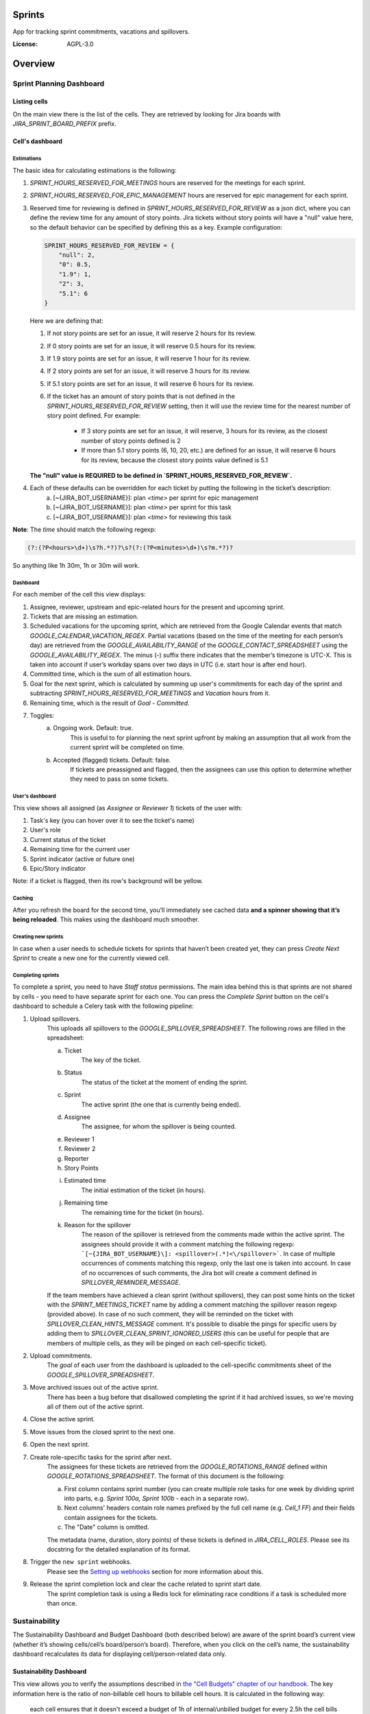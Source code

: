 Sprints
=============================

App for tracking sprint commitments, vacations and spillovers.

.. image:: https://img.shields.io/badge/built%20with-Cookiecutter%20Django-ff69b4.svg
     :target: https://github.com/pydanny/cookiecutter-django/
     :alt: Built with Cookiecutter Django

:License: AGPL-3.0

Overview
========

Sprint Planning Dashboard
-------------------------

Listing cells
^^^^^^^^^^^^^

On the main view there is the list of the cells. They are retrieved by looking for Jira boards with `JIRA_SPRINT_BOARD_PREFIX` prefix.

Cell's dashboard
^^^^^^^^^^^^^^^^

Estimations
~~~~~~~~~~~
The basic idea for calculating estimations is the following:

1. `SPRINT_HOURS_RESERVED_FOR_MEETINGS` hours are reserved for the meetings for each sprint.
2. `SPRINT_HOURS_RESERVED_FOR_EPIC_MANAGEMENT` hours are reserved for epic management for each sprint.
3. Reserved time for reviewing is defined in `SPRINT_HOURS_RESERVED_FOR_REVIEW` as a json dict, where you can define the review time for any
   amount of story points. Jira tickets without story points will have a "null" value here, so the default behavior can be specified by defining
   this as a key. Example configuration:

   .. code::

        SPRINT_HOURS_RESERVED_FOR_REVIEW = {
            "null": 2,
            "0": 0.5,
            "1.9": 1,
            "2": 3,
            "5.1": 6
        }

   Here we are defining that:

   1. If not story points are set for an issue, it will reserve 2 hours for its review.
   2. If 0 story points are set for an issue, it will reserve 0.5 hours for its review.
   3. If 1.9 story points are set for an issue, it will reserve 1 hour for its review.
   4. If 2 story points are set for an issue, it will reserve 3 hours for its review.
   5. If 5.1 story points are set for an issue, it will reserve 6 hours for its review.
   6. If the ticket has an amount of story points that is not defined in the `SPRINT_HOURS_RESERVED_FOR_REVIEW` setting,
      then it will use the review time for the nearest number of story point defined. For example:
       - If 3 story points are set for an issue, it will reserve, 3 hours for its review, as the closest number of story points
         defined is 2
       - If more than 5.1 story points (6, 10, 20, etc.) are defined for an issue, it will reserve 6 hours for its review,
         because the closest story points value defined is 5.1

   **The "null" value is REQUIRED to be defined in `SPRINT_HOURS_RESERVED_FOR_REVIEW`.**

4. Each of these defaults can be overridden for each ticket by putting the following in the ticket’s description:
    a) [~{JIRA_BOT_USERNAME}]: plan `<time>` per sprint for epic management
    b) [~{JIRA_BOT_USERNAME}]: plan `<time>` per sprint for this task
    c) [~{JIRA_BOT_USERNAME}]: plan `<time>` for reviewing this task

**Note**: The `time` should match the following regexp:

.. code::

    (?:(?P<hours>\d+)\s?h.*?)?\s?(?:(?P<minutes>\d+)\s?m.*?)?

So anything like 1h 30m, 1h or 30m will work.

Dashboard
~~~~~~~~~
For each member of the cell this view displays:

1. Assignee, reviewer, upstream and epic-related hours for the present and upcoming sprint.
2. Tickets that are missing an estimation.
3. Scheduled vacations for the upcoming sprint, which are retrieved from the Google Calendar events that match `GOOGLE_CALENDAR_VACATION_REGEX`. Partial vacations (based on the time of the meeting for each person’s day) are retrieved from the `GOOGLE_AVAILABILITY_RANGE` of the `GOOGLE_CONTACT_SPREADSHEET` using the `GOOGLE_AVAILABILITY_REGEX`. The minus (-) suffix there indicates that the member’s timezone is UTC-X. This is taken into account if user’s workday spans over two days in UTC (i.e. start hour is after end hour).
4. Committed time, which is the sum of all estimation hours.
5. Goal for the next sprint, which is calculated by summing up user's commitments for each day of the sprint and subtracting `SPRINT_HOURS_RESERVED_FOR_MEETINGS` and `Vacation` hours from it.
6. Remaining time, which is the result of `Goal` - `Committed`.
7. Toggles:
    a) Ongoing work. Default: true.
        This is useful to for planning the next sprint upfront by making an assumption that all work from the current sprint will be completed on time.
    b) Accepted (flagged) tickets. Default: false.
        If tickets are preassigned and flagged, then the assignees can use this option to determine whether they need to pass on some tickets.

User's dashboard
~~~~~~~~~~~~~~~~
This view shows all assigned (as `Assignee` or `Reviewer 1`) tickets of the user with:

1. Task's key (you can hover over it to see the ticket's name)
2. User's role
3. Current status of the ticket
4. Remaining time for the current user
5. Sprint indicator (active or future one)
6. Epic/Story indicator

Note: if a ticket is flagged, then its row's background will be yellow.

Caching
~~~~~~~
After you refresh the board for the second time, you’ll immediately see cached data **and a spinner showing that it’s being reloaded**. This makes using the dashboard much smoother.


Creating new sprints
~~~~~~~~~~~~~~~~~~~~~~
In case when a user needs to schedule tickets for sprints that haven’t been created yet, they can press `Create Next Sprint` to create a new one for the currently viewed cell.

Completing sprints
~~~~~~~~~~~~~~~~~~~~~~
To complete a sprint, you need to have `Staff status` permissions.
The main idea behind this is that sprints are not shared by cells - you need to have separate sprint for each one. You can press the `Complete Sprint` button on the cell's dashboard to schedule a Celery task with the following pipeline:

1. Upload spillovers.
    This uploads all spillovers to the `GOOGLE_SPILLOVER_SPREADSHEET`. The following rows are filled in the spreadsheet:

    a) Ticket
        The key of the ticket.
    b) Status
        The status of the ticket at the moment of ending the sprint.
    c) Sprint
        The active sprint (the one that is currently being ended).
    d) Assignee
        The assignee, for whom the spillover is being counted.
    e) Reviewer 1
    f) Reviewer 2
    g) Reporter
    h) Story Points
    i) Estimated time
        The initial estimation of the ticket (in hours).
    j) Remaining time
        The remaining time for the ticket (in hours).
    k) Reason for the spillover
        The reason of the spillover is retrieved from the comments made within the active sprint. The assignees should provide it with a comment matching the following regexp: ```[~{JIRA_BOT_USERNAME}\]: <spillover>(.*)<\/spillover>```. In case of multiple occurrences of comments matching this regexp, only the last one is taken into account. In case of no occurrences of such comments, the Jira bot will create a comment defined in `SPILLOVER_REMINDER_MESSAGE`.

    If the team members have achieved a clean sprint (without spillovers), they can post some hints on the ticket with the `SPRINT_MEETINGS_TICKET` name by adding a comment matching the spillover reason regexp (provided above). In case of no such comment, they will be reminded on the ticket with `SPILLOVER_CLEAN_HINTS_MESSAGE` comment. It's possible to disable the pings for specific users by adding them to `SPILLOVER_CLEAN_SPRINT_IGNORED_USERS` (this can be useful for people that are members of multiple cells, as they will be pinged on each cell-specific ticket).
2. Upload commitments.
    The `goal` of each user from the dashboard is uploaded to the cell-specific commitments sheet of the `GOOGLE_SPILLOVER_SPREADSHEET`.
3. Move archived issues out of the active sprint.
    There has been a bug before that disallowed completing the sprint if it had archived issues, so we're moving all of them out of the active sprint.
4. Close the active sprint.
5. Move issues from the closed sprint to the next one.
6. Open the next sprint.
7. Create role-specific tasks for the sprint after next.
    The assignees for these tickets are retrieved from the `GOOGLE_ROTATIONS_RANGE` defined within `GOOGLE_ROTATIONS_SPREADSHEET`. The format of this document is the following:

    a) First column contains sprint number (you can create multiple role tasks for one week by dividing sprint into parts, e.g. `Sprint 100a, Sprint 100b` - each in a separate row).
    b) Next columns' headers contain role names prefixed by the full cell name (e.g. `Cell_1 FF`) and their fields contain assignees for the tickets.
    c) The "Date" column is omitted.

    The metadata (name, duration, story points) of these tickets is defined in `JIRA_CELL_ROLES`. Please see its docstring for the detailed explanation of its format.
8. Trigger the ``new sprint`` webhooks.
    Please see the `Setting up webhooks`_ section for more information about this.
9. Release the sprint completion lock and clear the cache related to sprint start date.
    The sprint completion task is using a Redis lock for eliminating race conditions if a task is scheduled more than once.


Sustainability
--------------
The Sustainability Dashboard and Budget Dashboard (both described below) are aware of the sprint board’s current view (whether it’s showing cells/cell’s board/person’s board). Therefore, when you click on the cell’s name, the sustainability dashboard recalculates its data for displaying cell/person-related data only.

Sustainability Dashboard
^^^^^^^^^^^^^^^^^^^^^^^^
This view allows you to verify the assumptions described in `the "Cell Budgets" chapter of our handbook`_.
The key information here is the ratio of non-billable cell hours to billable cell hours. It is calculated in the following way:

    each cell ensures that it doesn't exceed a budget of 1h of internal/unbilled budget for every 2.5h the cell bills to clients.

.. _`the "Cell Budgets" chapter of our handbook`: https://handbook.opencraft.com/en/latest/cell_budgets/#cell-budgets


Overall sustainability
~~~~~~~~~~~~~~~~~~~~~~
Here we can view the sustainability combined for all existing projects. We are listing:

.. raw:: html

    <div id="column-overall-total-hours"></div>

1. Total hours
    non-cell hours + cell hours

    .. raw:: html

        <div id="column-overall-billable-hours"></div>
2. Billable hours
    .. raw:: html

        <div id="column-overall-non-billable-hours"></div>
3. Total non-billable hours
    non-billable cell hours + non-billable non-cell hours

    .. raw:: html

        <div id="column-overall-percent-of-non-billable-hours"></div>
4. Percent of non-billable hours
    total non-billable hours / total hours

Cell's/User's sustainability
~~~~~~~~~~~~~~~~~~~~~~~~~~~~
Here we can view the sustainability logged for a specific project or by a specific user. We are listing:

.. raw:: html

    <div id="column-total-hours"></div>

1. Total hours
    .. raw:: html

        <div id="column-non-cell-hours"></div>
2. Non-cell hours
    hours logged on non-billable non-cell tickets

    .. raw:: html

        <div id="column-billable-cell-hours"></div>
3. Billable cell hours
    .. raw:: html

        <div id="column-non-billable-cell-hours"></div>
4. Non-billable cell hours
    hours logged on non-billable cell-responsible tickets

    .. raw:: html

        <div id="column-percent-of-non-billable-hours"></div>
5. Percent of non-billable hours
    .. raw:: html

        <div id="column-remaining-non-billable-hours"></div>

    ::

      non-billable_cell_hours / (billable_cell_hours + non-billable_cell_hours)
6. Remaining non-billable hours
    ::

      billable_cell_hours * MAX_NON_BILLABLE_TO_BILLABLE_CELL_RATIO / (1 - MAX_NON_BILLABLE_TO_BILLABLE_CELL_RATIO) - non-billable_cell_hours

Budget Dashboard
^^^^^^^^^^^^^^^^
This presents a list of all active accounts and the time spent on them from the beginning of the current year and the goal, based on the budget stored in the DB (see `Setting up budgets`_ for setup instructions). For each budget we are listing:

.. raw:: html

        <div id="column-budget"></div>

1. Account name with the prefix stripped for better readability.

    .. raw:: html

        <div id="column-ytd-spent"></div>
2. Time spent from the beginning of the first year within the selected period.
    For `Overall` view the cell has green background when budget is on track and turns red when it's exceeded. This behavior is disabled on cell's and user's dashboards to reduce confusion.

    .. raw:: html

        <div id="column-ytd-goal"></div>
3. Goal from the beginning of the first year within the selected period to the end of the next sprint.
    This field remains the same for all views, because budgets cannot be divided between cells.

    .. raw:: html

        <div id="column-period-spent"></div>
4. Time spent during the selected period.
    .. raw:: html

        <div id="column-period-goal"></div>
5. Goal for the selected period.
    This field remains the same for all views, because budgets cannot be divided between cells.

    .. raw:: html

        <div id="column-left-this-sprint"></div>
6. Time scheduled for the incomplete tickets in the current sprint.
    .. raw:: html

        <div id="column-next-sprint"></div>
7. Time scheduled for the tickets in the next sprint.
    .. raw:: html

        <div id="column-remaining-for-next-sprint"></div>
8. Time that can still be assigned for the next sprint. This value is the same for all views. Turns green if there are some hours.
    This field remains the same for all views, because any cell can use the remaining budget. The cell's background is green when remaining time is greater or equal 0, turns red when it's lower.

    .. raw:: html

        <div id="column-category"></div>
9. One of the following categories:
    a) Billable,
    b) Non-billable cell,
    c) Non-billable non-cell.


Setting up budgets
~~~~~~~~~~~~~~~~~~
To set up the budgets for the accounts you need to:

1. Log into the backend admin (by default it's http://localhost:8000/admin) with your superuser account.
2. Go to `Sustainability/Budgets`.
3. Add a new budget for the account.

The budgets are rolling, so these entries are perceived as *changes* of the budgets. It means that the budget for the account with the specified `name` will be `hours` (per month) up to the next change or current date.

    E.g. we have the account "Account - Security". From the beginning of 2019 we want the budget to be 100h/month, but from September to November (both inclusive) we want to raise it to 200h/month. From December and for the whole 2020 it should be lowered back to 100h/month. Therefore we need to create 3 entries via the Django admin:

    .. code:: javascript

        [{
            "name": "Account - Security",
            "date": January 2019,
            "hours": 100
        }, {
            "name": "Account - Security",
            "date": September 2019,
            "hours": 200
        }, {
            "name": "Account - Security",
            "date": December 2019,
            "hours": 100
        }]

    Side note: the `date` is a `DateField`, but the example is using simplified representation for brevity.

Setting up alerts
~~~~~~~~~~~~~~~~~
The alerts are defined in settings to be triggered with Celerybeat. It's possible to subscribe to specific cell or account alerts via Django admin.

It's also possible to specify addresses that will receive alerts for all existing cells and accounts. To do this, add email address to `NOTIFICATIONS_SUSTAINABILITY_EMAILS` environment variable.

Setting up webhooks
~~~~~~~~~~~~~~~~~~~
The sprints app supports triggering webhooks on certain events. Currently the following events are supported:

1. 'new sprint' - Triggered at the end of the sprint completion process. It fires a webhook containing details of each member of the cell & their responsibilities in the new sprint. It reads permanent roles (Sprint Planning Manager etc.) from the ``HANDBOOK_ROLES_PAGE``, and temporary roles (Firefighter, Discovery Duty etc.) from the rotations spreadsheets. If the ``FEATURE_CELL_ROLES`` (disabled by default) environment variable is set to ``True`` it will cause an error and prevent the sprint from being completed if the permanent roles cannot be read from the handbook.

In order to setup receivers you first need to setup webhook events; to do that follow these steps:

1. Go to 'Webhook events' in your Django admin panel (http://your_site/admin/webhooks/webhookevent/).
2. Click 'Add webhook event' and create events based on the above mentioned list of events.

For now only the 'new sprint' event type is supported. More event types will be added in the future.

To create a new webhook receiver, follow these steps:

1. Make sure a 'Webhook Event' exists for your webhook (see the following section for the instructions).
2. Go to 'Webhooks' in the Django admin panel (http://your_site/admin/webhooks/webhook/).
3. Click 'Add Webhook'.
4. In Events, select one or multiple events to link to the webhook & enter a payload URL. If you'd like to send any extra headers with the request, you can specify them in the headers field using the JSON format.


For sustainability
******************
Alerts are sent when the ratio of non-billable cell hours to billable hours exceeds `MAX_NON_BILLABLE_TO_BILLABLE_CELL_RATIO`.

By default these alerts are not being sent. To enable them:

1. Log into the backend admin (by default it's http://localhost:8000/admin) with your superuser account.
2. Go to `Sustainability/Cells`.
3. Add new cell.
4. Optionally add comma-separated email addresses that will receive alerts.

For budgets
***********
Alerts are sent when time spent from the beginning of the first year within the selected period is greater than the goal from the beginning of the current year to the end of the next sprint.

Alerts are sent by default to emails specified in `MAX_NON_BILLABLE_TO_BILLABLE_CELL_RATIO`. To subscribe only to specific accounts:

1. Log into the backend admin (by default it's http://localhost:8000/admin) with your superuser account.
2. Go to `Sustainability/Accounts`.
3. Add new account.
4. Specify comma-separated email addresses that will receive alerts.

Automation
----------
Sprints implement tasks that automate some parts of the sprint planning process. To enable automation, set the ``FEATURE_SPRINT_AUTOMATION`` env variable to ``True``.

Pinging people
^^^^^^^^^^^^^^^
The automations retrieve users responsible for a ticket. The following rules apply for this:
1. The assignee is included if the ticket is assigned.
2. The epic owner is included if the ticket is unassigned or if a task explicitly requests this.
3. The reporter is included if the ticket both:
- is unassigned,
- does not belong to an epic or the epic is unassigned.
4. If none of the above is present, the error is reported to Sentry.
A task determines whether the users will be pinged on the ticket (with an asynchronous comment) or via the Mattermost (with a synchronous message), depending on the urgency of this part of the sprint planning process.

Scheduling tasks
^^^^^^^^^^^^^^^^^
While completing the sprint, the automation tasks are scheduled for the new one. There are two types of supported tasks:
1. One-off - ran on a specific day of the sprint.
2. Periodic - ran hourly from a specific day of the sprint to either another day or until the end of the sprint.

You can see the scheduled tickets in the Django admin panel (http://your_site/admin/django_celery_beat/periodictask/).

Ticket planning
^^^^^^^^^^^^^^^^^^
These tasks relate to planning the tickets for the next sprint.

Handle task injections
~~~~~~~~~~~~~~~~~~~~~~
To make the sprint planning easier, we have introduced a ticket creation cutoff day. From this day of the sprint, it is no longer possible to add tickets to the next sprint. If the ticket needs to be added to the next sprint, then it's added to "Stretch Goals", and then it's picked up only if the cell has the capacity, as described in the `Task Insertion`_ section of our handbook.

If a ticket is added to the next sprint after the cutoff day, it will be automatically moved to the "Stretch Goals" sprint, then the ticket's reporter and the epic owner will be notified about this via a comment on the ticket.
To accept a sprint injection, a specific label (``injection-accepted`` by default) needs to be added to the ticket by the `Sprint Planning Manager`_.

This is a periodic task, which is running hourly from the cutoff day until the end of the sprint.

.. _`Task Insertion`: https://handbook.opencraft.com/en/latest/sprint_planning_agenda/#task-insertion
.. _`Sprint Planning Manager`: https://handbook.opencraft.com/en/latest/roles/#cell-sprint-planning-manager

Check if all tasks are ready for the next sprint
~~~~~~~~~~~~~~~~~~~~~~~~~~~~~~~~~~~~~~~~~~~~~~~~
This task determines whether all tickets have the following attributes set:

1. Assignee.
2. Reviewer.
3. Story Points.

Each person, who has some incomplete tickets, will be pinged on Mattermost, with a list of these tickets, with sublists of their missing fields.

This is a one-off task, which runs at the beginning of the sprint's final day.

Find overcommitted people
~~~~~~~~~~~~~~~~~~~~~~~~~
This task uses Mattermost to ping people who have negative time left for the next sprint (i.e. are overcommitted).

This is a one-off task, which runs at the beginning of the sprint's final day.

Unflag tickets
~~~~~~~~~~~~~~
This task removes all "Impediment" flags from the tickets scheduled for the next sprint.

This is a one-off task, which runs at the end of the sprint.

Estimation session
^^^^^^^^^^^^^^^^^^^^
For estimating tickets, we are using the `Agile Poker`_ Jira app.

Creating sessions
~~~~~~~~~~~~~~~~~~~~
At the beginning of the sprint, a new session is created for each cell.

Note
****
Creating a session without issues causes some chaos in Jira, as the ``/session/async/{sessionId}/rounds/`` endpoint returns HTTP 500 in such case. It does not break other API calls, so operations like updating, closing, and deleting the session (via the API) work correctly. It makes the session unusable via the browser by breaking two views:
- estimation,
- configuration.
Therefore, the decision is to avoid adding the participants to the session until there are issues that can be added too. Assuming that the sessions are fully automated, and don't require any manual interventions in the beginning, this should not cause any troubles.

This is a one-off task, which runs at the beginning of the sprint. The email notification is not sent, because there are no participants.

Updating sessions
~~~~~~~~~~~~~~~~~
This task adds any tickets that have been added to the next sprint but are not present in the estimation session. It also adds participants, when there are tickets scheduled for the next sprint (please see the explanation above), or if a new member joins a cell.

Note
****
This does not override the manual additions to the session - i.e. if a ticket or user has been added manually to the session, then it will be retained, as it merges available issues and participants with the applied ones. However, any removed items (e.g. ticket scheduled for the next sprint or of a user, who is a member of the cell) will be added back automatically.

This is a periodic task, which is running hourly from the beginning of the sprint until the final day of the sprint. The participants are notified about each change via email, so they are aware of the unestimated tickets.

Closing sessions
~~~~~~~~~~~~~~~~
The session is closed for each cell before the sprint's final day. This triggers the `Moving estimates to tickets`_ task.

This is a one-off task, which runs at the beginning of the sprint. The participants are notified about this via email.

Moving estimates to tickets
~~~~~~~~~~~~~~~~~~~~~~~~~~~
This applies the average vote results from the closed estimation session to all tickets. In the case of a draw, the higher estimate is returned.

If there were no votes for a specific ticket, its assignee (or another responsible person) is notified.

.. _`Agile Poker`: https://marketplace.atlassian.com/apps/700473/agile-poker-for-jira-planning-estimation


Configuration variables
~~~~~~~~~~~~~~~~~~~~~~~
Please see the `configuration file`_ for a detailed description of these variables.

1. ``FEATURE_SPRINT_AUTOMATION``
2. ``SPRINT_ASYNC_TICKET_CREATION_CUTOFF_DAY``
3. ``SPRINT_ASYNC_INJECTION_LABEL``
4. ``SPRINT_ASYNC_INJECTION_SPRINT``
5. ``SPRINT_ASYNC_INJECTION_MESSAGE``
6. ``SPRINT_ASYNC_TICKET_FINAL_CHECK_DAY``
7. ``SPRINT_ASYNC_POKER_NEW_SESSION_MESSAGE``
8. ``SPRINT_ASYNC_POKER_NO_ESTIMATES_MESSAGE``
9. ``SPRINT_ASYNC_INCOMPLETE_TICKET_MESSAGE``
10. ``SPRINT_ASYNC_OVERCOMMITMENT_MESSAGE``


.. _`configuration file`: config/settings/base.py



Settings
--------

Moved to settings_.

.. _settings: http://cookiecutter-django.readthedocs.io/en/latest/settings.html

Basic Commands
--------------

Running locally with Docker
^^^^^^^^^^^^^^^^^^^^^^^^^^^

Open a terminal at the project root and run the following for local development::

    $ docker-compose -f local.yml up

The web application is accessible at http://localhost:8000.

For the first time you will need to run migrations with::

    $ docker-compose -f local.yml run --rm django python manage.py migrate

You can also set the environment variable `COMPOSE_FILE` pointing to `local.yml` like this::

    $ export COMPOSE_FILE=local.yml

And then run::

    $ docker-compose up

Please see cookiecutter-django docs for more information about running locally `with Docker`_ or `without it`_.

.. _`with Docker`: https://cookiecutter-django.readthedocs.io/en/latest/developing-locally-docker.html
.. _`without it`: https://cookiecutter-django.readthedocs.io/en/latest/developing-locally.html

Setting Up Your Users
^^^^^^^^^^^^^^^^^^^^^

* To create a **normal user account**, just go to Sign Up and fill out the form. Once you submit it, you'll see a "Verify Your E-mail Address" page. Go to your console to see a simulated email verification message. Copy the link into your browser. Now the user's email should be verified and ready to go.

* To create an **superuser account**, use this command::

    $ docker-compose -f local.yml run --rm django python manage.py createsuperuser

For convenience, you can keep your normal user logged in on Chrome and your superuser logged in on Firefox (or similar), so that you can see how the site behaves for both kinds of users.

Type checks
^^^^^^^^^^^

Running type checks with mypy:

::

  $ docker-compose -f local.yml run django mypy sprints

Test coverage
^^^^^^^^^^^^^

To run the tests, check your test coverage, and generate an HTML coverage report::

    $ docker-compose -f local.yml run django coverage run -m pytest
    $ docker-compose -f local.yml run django coverage html

The results will be available in the `htmlcov/index.html`. You can open it with your browser.

Running tests with py.test
~~~~~~~~~~~~~~~~~~~~~~~~~~

::

  $ docker-compose -f local.yml run django pytest

Live reloading and Sass CSS compilation
^^^^^^^^^^^^^^^^^^^^^^^^^^^^^^^^^^^^^^^

Moved to `Live reloading and SASS compilation`_.

.. _`Live reloading and SASS compilation`: http://cookiecutter-django.readthedocs.io/en/latest/live-reloading-and-sass-compilation.html



Celery
^^^^^^

This app comes with Celery.

To run a celery worker:

.. code-block:: bash

    cd sprints
    docker-compose -f local.yml run django celery -A config.celery_app worker -l info

Please note: For Celery's import magic to work, it is important *where* the celery commands are run. If you are in the same folder with *manage.py*, you should be right.





Sentry
^^^^^^

Sentry is an error logging aggregator service. You can sign up for a free account at  https://sentry.io/signup/?code=cookiecutter  or download and host it yourself.
The system is setup with reasonable defaults, including 404 logging and integration with the WSGI application.

You must set the DSN url in production.


Deployment
----------

The following details how to deploy this application.



Docker
^^^^^^

See detailed `cookiecutter-django Docker documentation`_.

.. _`cookiecutter-django Docker documentation`: http://cookiecutter-django.readthedocs.io/en/latest/deployment-with-docker.html

